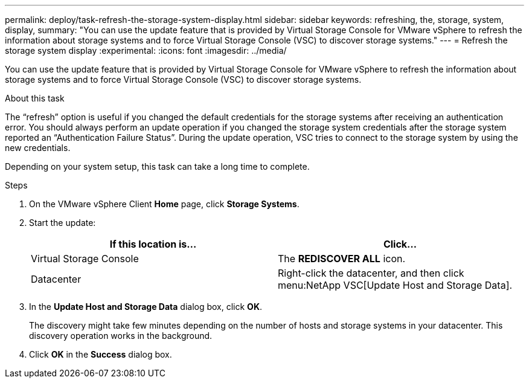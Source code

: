 ---
permalink: deploy/task-refresh-the-storage-system-display.html
sidebar: sidebar
keywords: refreshing, the, storage, system, display,
summary: "You can use the update feature that is provided by Virtual Storage Console for VMware vSphere to refresh the information about storage systems and to force Virtual Storage Console (VSC) to discover storage systems."
---
= Refresh the storage system display
:experimental:
:icons: font
:imagesdir: ../media/

[.lead]
You can use the update feature that is provided by Virtual Storage Console for VMware vSphere to refresh the information about storage systems and to force Virtual Storage Console (VSC) to discover storage systems.

.About this task

The "`refresh`" option is useful if you changed the default credentials for the storage systems after receiving an authentication error. You should always perform an update operation if you changed the storage system credentials after the storage system reported an "`Authentication Failure Status`". During the update operation, VSC tries to connect to the storage system by using the new credentials.

Depending on your system setup, this task can take a long time to complete.

.Steps

. On the VMware vSphere Client *Home* page, click *Storage Systems*.
. Start the update:
+
[cols="1a,1a" options="header"]
|===
| If this location is...| Click...
a|
Virtual Storage Console
a|
The *REDISCOVER ALL* icon.
a|
Datacenter
a|
Right-click the datacenter, and then click menu:NetApp VSC[Update Host and Storage Data].

|===

. In the *Update Host and Storage Data* dialog box, click *OK*.
+
The discovery might take few minutes depending on the number of hosts and storage systems in your datacenter. This discovery operation works in the background.

. Click *OK* in the *Success* dialog box.
